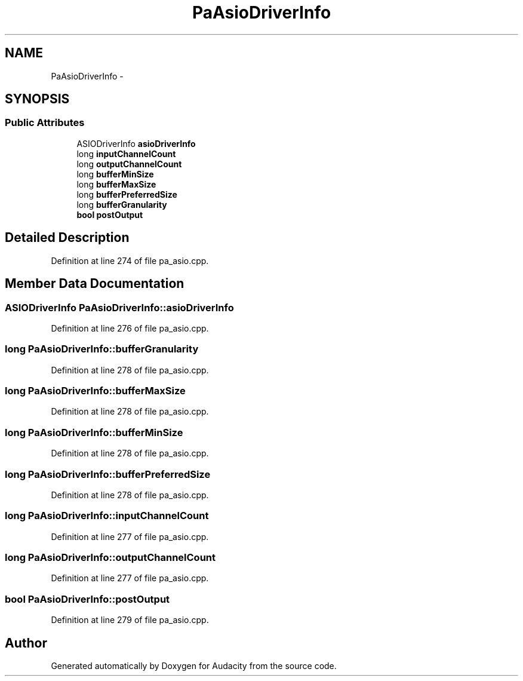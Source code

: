 .TH "PaAsioDriverInfo" 3 "Thu Apr 28 2016" "Audacity" \" -*- nroff -*-
.ad l
.nh
.SH NAME
PaAsioDriverInfo \- 
.SH SYNOPSIS
.br
.PP
.SS "Public Attributes"

.in +1c
.ti -1c
.RI "ASIODriverInfo \fBasioDriverInfo\fP"
.br
.ti -1c
.RI "long \fBinputChannelCount\fP"
.br
.ti -1c
.RI "long \fBoutputChannelCount\fP"
.br
.ti -1c
.RI "long \fBbufferMinSize\fP"
.br
.ti -1c
.RI "long \fBbufferMaxSize\fP"
.br
.ti -1c
.RI "long \fBbufferPreferredSize\fP"
.br
.ti -1c
.RI "long \fBbufferGranularity\fP"
.br
.ti -1c
.RI "\fBbool\fP \fBpostOutput\fP"
.br
.in -1c
.SH "Detailed Description"
.PP 
Definition at line 274 of file pa_asio\&.cpp\&.
.SH "Member Data Documentation"
.PP 
.SS "ASIODriverInfo PaAsioDriverInfo::asioDriverInfo"

.PP
Definition at line 276 of file pa_asio\&.cpp\&.
.SS "long PaAsioDriverInfo::bufferGranularity"

.PP
Definition at line 278 of file pa_asio\&.cpp\&.
.SS "long PaAsioDriverInfo::bufferMaxSize"

.PP
Definition at line 278 of file pa_asio\&.cpp\&.
.SS "long PaAsioDriverInfo::bufferMinSize"

.PP
Definition at line 278 of file pa_asio\&.cpp\&.
.SS "long PaAsioDriverInfo::bufferPreferredSize"

.PP
Definition at line 278 of file pa_asio\&.cpp\&.
.SS "long PaAsioDriverInfo::inputChannelCount"

.PP
Definition at line 277 of file pa_asio\&.cpp\&.
.SS "long PaAsioDriverInfo::outputChannelCount"

.PP
Definition at line 277 of file pa_asio\&.cpp\&.
.SS "\fBbool\fP PaAsioDriverInfo::postOutput"

.PP
Definition at line 279 of file pa_asio\&.cpp\&.

.SH "Author"
.PP 
Generated automatically by Doxygen for Audacity from the source code\&.
